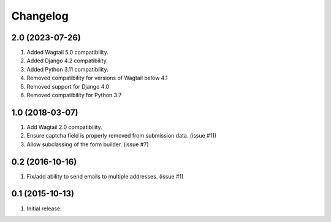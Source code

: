 Changelog
=========

2.0 (2023-07-26)
------------------
#. Added Wagtail 5.0 compatibility.
#. Added Django 4.2 compatibility.
#. Added Python 3.11 compatibility.
#. Removed compatibility for versions of Wagtail below 4.1
#. Removed support for Django 4.0
#. Removed compatibility for Python 3.7

1.0 (2018-03-07)
------------------
#. Add Wagtail 2.0 compatibility.
#. Ensure captcha field is properly removed from submission data. (issue #11)
#. Allow subclassing of the form builder. (issue #7)

0.2 (2016-10-16)
------------------
#. Fix/add ability to send emails to multiple addresses. (issue #1)

0.1 (2015-10-13)
------------------
#. Initial release.
